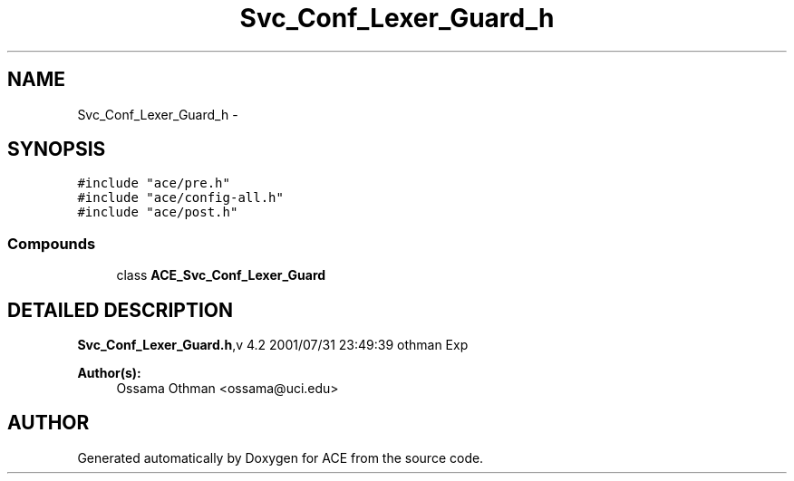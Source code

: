 .TH Svc_Conf_Lexer_Guard_h 3 "5 Oct 2001" "ACE" \" -*- nroff -*-
.ad l
.nh
.SH NAME
Svc_Conf_Lexer_Guard_h \- 
.SH SYNOPSIS
.br
.PP
\fC#include "ace/pre.h"\fR
.br
\fC#include "ace/config-all.h"\fR
.br
\fC#include "ace/post.h"\fR
.br

.SS Compounds

.in +1c
.ti -1c
.RI "class \fBACE_Svc_Conf_Lexer_Guard\fR"
.br
.in -1c
.SH DETAILED DESCRIPTION
.PP 
.PP
\fBSvc_Conf_Lexer_Guard.h\fR,v 4.2 2001/07/31 23:49:39 othman Exp
.PP
\fBAuthor(s): \fR
.in +1c
 Ossama Othman <ossama@uci.edu>
.PP
.SH AUTHOR
.PP 
Generated automatically by Doxygen for ACE from the source code.
